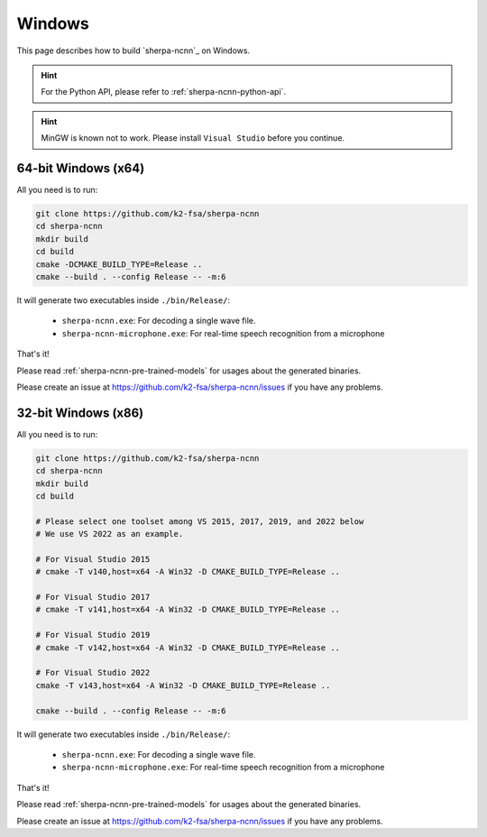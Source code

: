 Windows
=======

This page describes how to build `sherpa-ncnn`_ on Windows.

.. hint::

  For the Python API, please refer to :ref:`sherpa-ncnn-python-api`.

.. hint::

   MinGW is known not to work.
   Please install ``Visual Studio`` before you continue.

64-bit Windows (x64)
--------------------

All you need is to run:

.. code-block:: bash

  git clone https://github.com/k2-fsa/sherpa-ncnn
  cd sherpa-ncnn
  mkdir build
  cd build
  cmake -DCMAKE_BUILD_TYPE=Release ..
  cmake --build . --config Release -- -m:6

It will generate two executables inside ``./bin/Release/``:

  - ``sherpa-ncnn.exe``: For decoding a single wave file.
  - ``sherpa-ncnn-microphone.exe``: For real-time speech recognition from a microphone

That's it!

Please read :ref:`sherpa-ncnn-pre-trained-models` for usages about
the generated binaries.

Please create an issue at `<https://github.com/k2-fsa/sherpa-ncnn/issues>`_
if you have any problems.

32-bit Windows (x86)
--------------------

All you need is to run:

.. code-block:: bash

  git clone https://github.com/k2-fsa/sherpa-ncnn
  cd sherpa-ncnn
  mkdir build
  cd build

  # Please select one toolset among VS 2015, 2017, 2019, and 2022 below
  # We use VS 2022 as an example.

  # For Visual Studio 2015
  # cmake -T v140,host=x64 -A Win32 -D CMAKE_BUILD_TYPE=Release ..

  # For Visual Studio 2017
  # cmake -T v141,host=x64 -A Win32 -D CMAKE_BUILD_TYPE=Release ..

  # For Visual Studio 2019
  # cmake -T v142,host=x64 -A Win32 -D CMAKE_BUILD_TYPE=Release ..

  # For Visual Studio 2022
  cmake -T v143,host=x64 -A Win32 -D CMAKE_BUILD_TYPE=Release ..

  cmake --build . --config Release -- -m:6

It will generate two executables inside ``./bin/Release/``:

  - ``sherpa-ncnn.exe``: For decoding a single wave file.
  - ``sherpa-ncnn-microphone.exe``: For real-time speech recognition from a microphone

That's it!

Please read :ref:`sherpa-ncnn-pre-trained-models` for usages about
the generated binaries.

Please create an issue at `<https://github.com/k2-fsa/sherpa-ncnn/issues>`_
if you have any problems.
